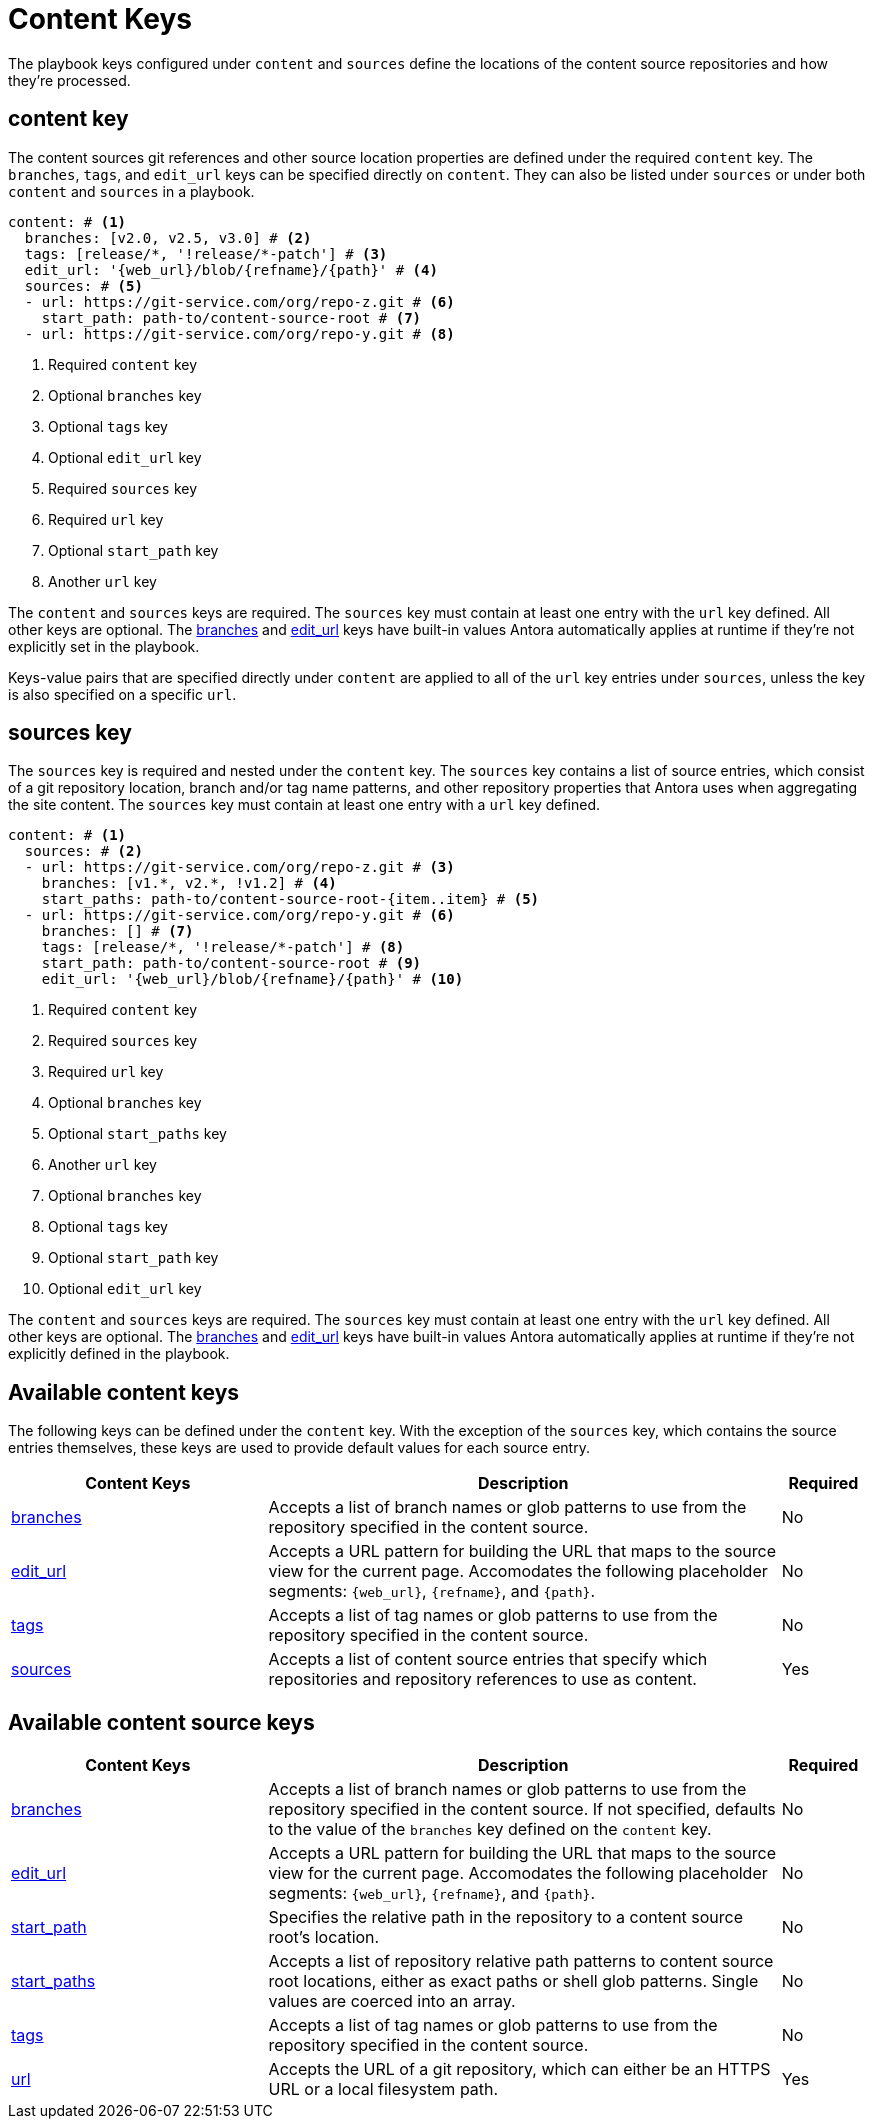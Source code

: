 = Content Keys

The playbook keys configured under `content` and `sources` define the locations of the content source repositories and how they're processed.

[#content-key]
== content key

The content sources git references and other source location properties are defined under the required `content` key.
The `branches`, `tags`, and `edit_url` keys can be specified directly on `content`.
They can also be listed under `sources` or under both `content` and `sources` in a playbook.

[source,yaml]
----
content: # <1>
  branches: [v2.0, v2.5, v3.0] # <2>
  tags: [release/*, '!release/*-patch'] # <3>
  edit_url: '{web_url}/blob/{refname}/{path}' # <4>
  sources: # <5>
  - url: https://git-service.com/org/repo-z.git # <6>
    start_path: path-to/content-source-root # <7>
  - url: https://git-service.com/org/repo-y.git # <8>
----
<1> Required `content` key
<2> Optional `branches` key
<3> Optional `tags` key
<4> Optional `edit_url` key
<5> Required `sources` key
<6> Required `url` key
<7> Optional `start_path` key
<8> Another `url` key

The `content` and `sources` keys are required.
The `sources` key must contain at least one entry with the `url` key defined.
All other keys are optional.
The xref:content-branches.adoc#default[branches] and xref:content-edit-url.adoc#default[edit_url] keys have built-in values Antora automatically applies at runtime if they're not explicitly set in the playbook.

Keys-value pairs that are specified directly under `content` are applied to all of the `url` key entries under `sources`, unless the key is also specified on a specific `url`.

[#sources-key]
== sources key

The `sources` key is required and nested under the `content` key.
The `sources` key contains a list of source entries, which consist of a git repository location, branch and/or tag name patterns, and other repository properties that Antora uses when aggregating the site content.
The `sources` key must contain at least one entry with a `url` key defined.

[source,yaml]
----
content: # <1>
  sources: # <2>
  - url: https://git-service.com/org/repo-z.git # <3>
    branches: [v1.*, v2.*, !v1.2] # <4>
    start_paths: path-to/content-source-root-{item..item} # <5>
  - url: https://git-service.com/org/repo-y.git # <6>
    branches: [] # <7>
    tags: [release/*, '!release/*-patch'] # <8>
    start_path: path-to/content-source-root # <9>
    edit_url: '{web_url}/blob/{refname}/{path}' # <10>
----
<1> Required `content` key
<2> Required `sources` key
<3> Required `url` key
<4> Optional `branches` key
<5> Optional `start_paths` key
<6> Another `url` key
<7> Optional `branches` key
<8> Optional `tags` key
<9> Optional `start_path` key
<10> Optional `edit_url` key

The `content` and `sources` keys are required.
The `sources` key must contain at least one entry with the `url` key defined.
All other keys are optional.
The xref:content-branches.adoc#default[branches] and xref:content-edit-url.adoc#default[edit_url] keys have built-in values Antora automatically applies at runtime if they're not explicitly defined in the playbook.

[#content-reference]
== Available content keys

The following keys can be defined under the `content` key.
With the exception of the `sources` key, which contains the source entries themselves, these keys are used to provide default values for each source entry.

[cols="3,6,1"]
|===
|Content Keys |Description |Required

|xref:content-branches.adoc[branches]
|Accepts a list of branch names or glob patterns to use from the repository specified in the content source.
|No

|xref:content-edit-url.adoc[edit_url]
|Accepts a URL pattern for building the URL that maps to the source view for the current page.
Accomodates the following placeholder segments: `+{web_url}+`, `+{refname}+`, and `+{path}+`.
|No

|xref:content-tags.adoc[tags]
|Accepts a list of tag names or glob patterns to use from the repository specified in the content source.
|No

|xref:content-source-url.adoc[sources]
|Accepts a list of content source entries that specify which repositories and repository references to use as content.
|Yes
|===

[#content-source-reference]
== Available content source keys

[cols="3,6,1"]
|===
|Content Keys |Description |Required

|xref:content-branches.adoc[branches]
|Accepts a list of branch names or glob patterns to use from the repository specified in the content source.
If not specified, defaults to the value of the `branches` key defined on the `content` key.
|No

|xref:content-edit-url.adoc[edit_url]
|Accepts a URL pattern for building the URL that maps to the source view for the current page.
Accomodates the following placeholder segments: `+{web_url}+`, `+{refname}+`, and `+{path}+`.
|No

|xref:content-source-start-path.adoc[start_path]
|Specifies the relative path in the repository to a content source root's location.
|No

|xref:content-source-start-paths.adoc[start_paths]
|Accepts a list of repository relative path patterns to content source root locations, either as exact paths or shell glob patterns.
Single values are coerced into an array.
|No

|xref:content-tags.adoc[tags]
|Accepts a list of tag names or glob patterns to use from the repository specified in the content source.
|No

|xref:content-source-url.adoc[url]
|Accepts the URL of a git repository, which can either be an HTTPS URL or a local filesystem path.
|Yes
|===
